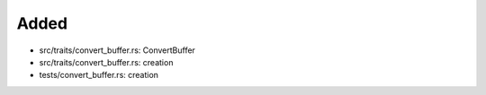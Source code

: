 .. A new scriv changelog fragment.
..
.. Uncomment the header that is right (remove the leading dots).
..
Added
.....

- src/traits/convert_buffer.rs:  ConvertBuffer

- src/traits/convert_buffer.rs:  creation

- tests/convert_buffer.rs:  creation

.. Changed
.. .......
..
.. - A bullet item for the Changed category.
..
.. Deprecated
.. ..........
..
.. - A bullet item for the Deprecated category.
..
.. Fixed
.. .....
..
.. - A bullet item for the Fixed category.
..
.. Removed
.. .......
..
.. - A bullet item for the Removed category.
..
.. Security
.. ........
..
.. - A bullet item for the Security category.
..
